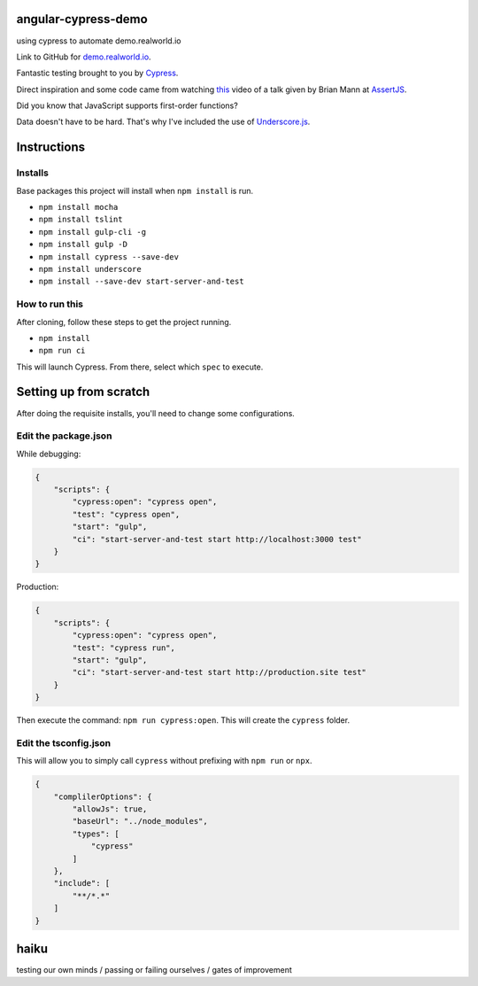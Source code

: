 angular-cypress-demo
====================
using cypress to automate demo.realworld.io

Link to GitHub for demo.realworld.io_.

.. _demo.realworld.io: https://github.com/gothinkster/angularjs-realworld-example-app

Fantastic testing brought to you by Cypress_.

.. _Cypress: https://www.cypress.io

Direct inspiration and some code came from watching this_ video of a talk given by Brian Mann
at AssertJS_.

.. _this: https://youtu.be/5XQOK0v_YRE
.. _AssertJS: http://www.assertjs.com

Did you know that JavaScript supports first-order functions?

Data doesn't have to be hard. That's why I've included the use of Underscore.js_.

.. _Underscore.js: https://underscorejs.org

Instructions
============

Installs
--------

Base packages this project will install when ``npm install`` is run.

- ``npm install mocha``
- ``npm install tslint``
- ``npm install gulp-cli -g``
- ``npm install gulp -D``
- ``npm install cypress --save-dev``
- ``npm install underscore``
- ``npm install --save-dev start-server-and-test``

How to run this
---------------

After cloning, follow these steps to get the project running.

- ``npm install``
- ``npm run ci``

This will launch Cypress. From there, select which ``spec`` to execute.

Setting up from scratch
=======================

After doing the requisite installs, you'll need to change some configurations.

Edit the package.json
---------------------

While debugging:

.. code-block:: JSON
    
    {
        "scripts": {
            "cypress:open": "cypress open",
            "test": "cypress open",
            "start": "gulp",
            "ci": "start-server-and-test start http://localhost:3000 test"
        }
    }

Production:

.. code-block:: JSON

    {
        "scripts": {
            "cypress:open": "cypress open",
            "test": "cypress run",
            "start": "gulp",
            "ci": "start-server-and-test start http://production.site test"
        }
    }

Then execute the command: ``npm run cypress:open``. This will create
the ``cypress`` folder.

Edit the tsconfig.json
----------------------

This will allow you to simply call ``cypress`` without prefixing with ``npm run`` or ``npx``.

.. code-block:: JSON
    
    {
        "complilerOptions": {
            "allowJs": true,
            "baseUrl": "../node_modules",
            "types": [
                "cypress"
            ]
        },
        "include": [
            "**/*.*"
        ]
    }

haiku
=====

testing our own minds / passing or failing ourselves / gates of improvement